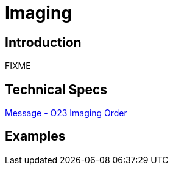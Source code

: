 = Imaging

== Introduction

FIXME

== Technical Specs

xref:technical_specs/O23.adoc[Message - O23 Imaging Order]

== Examples
